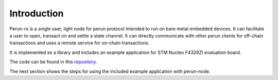 .. SPDX-FileCopyrightText: 2020 Hyperledger
   SPDX-License-Identifier: CC-BY-4.0

.. _embedded-intro:

Introduction
============

Perun-rs is a single user, light node for perun protocol intended to run on
bare metal embedded devices. It can facilitate a user to open, transact on and
settle a state channel. It can directly communicate with other perun clients
for off-chain transactions and uses a remote service for on-chain transactions.

It is implemented as a library and includes an example application for STM
Nucleo F4329ZI evaluation board.

The code can be found in this `repository
<https://github.com/hyperledger-labs/perun-rs/tree/perunnode>`_.

The next section shows the steps for using the included example application
with perun-node.


